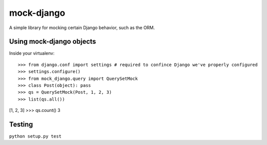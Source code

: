 mock-django
~~~~~~~~~~~

A simple library for mocking certain Django behavior, such as the ORM.

Using mock-django objects
-------------------------
Inside your virtualenv::

>>> from django.conf import settings # required to confince Django we've properly configured
>>> settings.configure()
>>> from mock_django.query import QuerySetMock
>>> class Post(object): pass
>>> qs = QuerySetMock(Post, 1, 2, 3)
>>> list(qs.all())
[1, 2, 3]
>>> qs.count()
3


Testing
-------

.. image:: https://secure.travis-ci.org/dcramer/mock-django.png
   :alt: Build Status
   :target: http://travis-ci.org/dcramer/mock-django

``python setup.py test``
